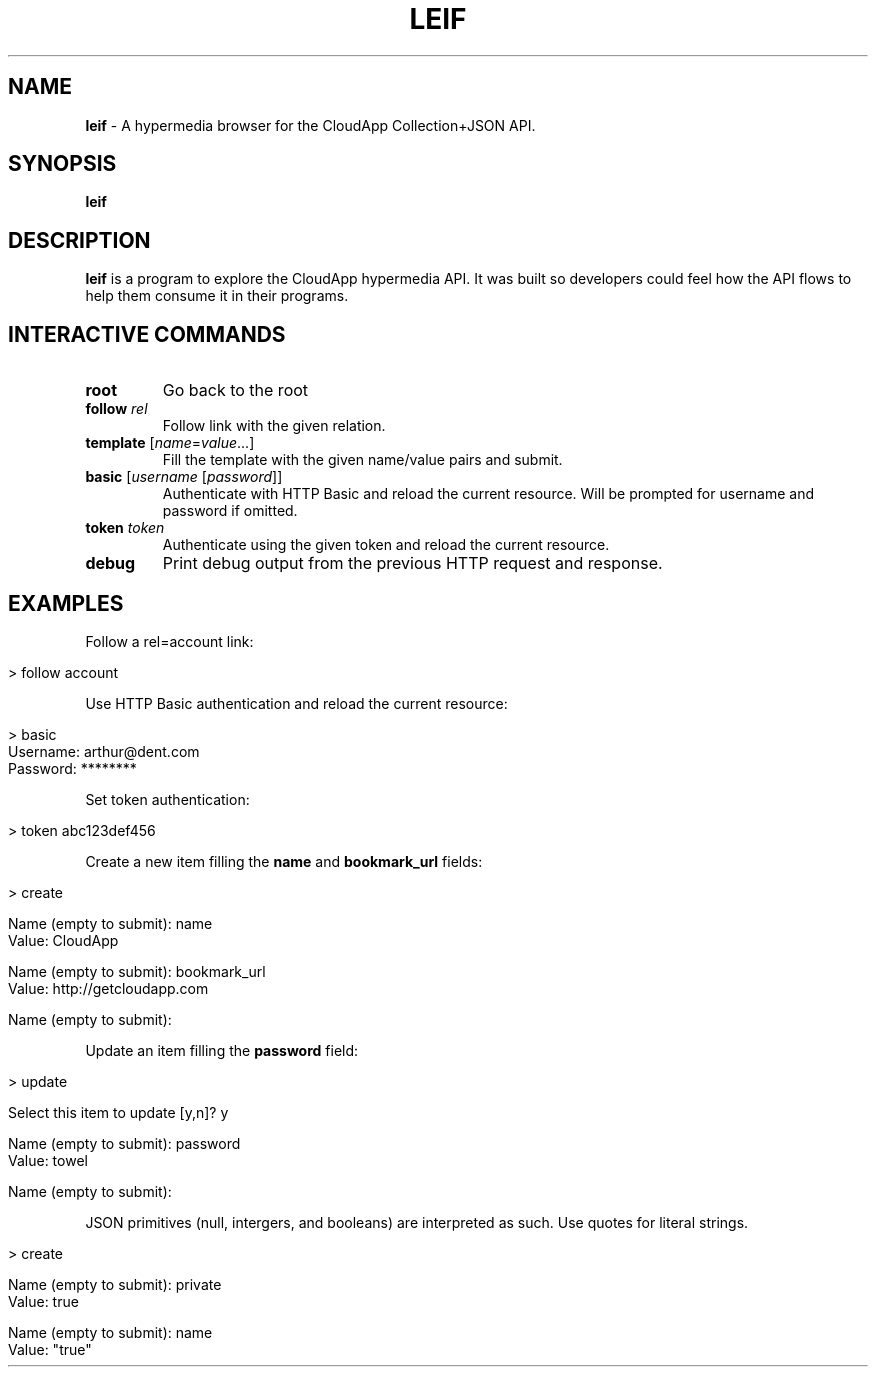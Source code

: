 .\" generated with Ronn/v0.7.3
.\" http://github.com/rtomayko/ronn/tree/0.7.3
.
.TH "LEIF" "1" "August 2013" "" ""
.
.SH "NAME"
\fBleif\fR \- A hypermedia browser for the CloudApp Collection+JSON API\.
.
.SH "SYNOPSIS"
\fBleif\fR
.
.SH "DESCRIPTION"
\fBleif\fR is a program to explore the CloudApp hypermedia API\. It was built so developers could feel how the API flows to help them consume it in their programs\.
.
.SH "INTERACTIVE COMMANDS"
.
.TP
\fBroot\fR
Go back to the root
.
.TP
\fBfollow\fR \fIrel\fR
Follow link with the given relation\.
.
.TP
\fBtemplate\fR [\fIname\fR=\fIvalue\fR\.\.\.]
Fill the template with the given name/value pairs and submit\.
.
.TP
\fBbasic\fR [\fIusername\fR [\fIpassword\fR]]
Authenticate with HTTP Basic and reload the current resource\. Will be prompted for username and password if omitted\.
.
.TP
\fBtoken\fR \fItoken\fR
Authenticate using the given token and reload the current resource\.
.
.TP
\fBdebug\fR
Print debug output from the previous HTTP request and response\.
.
.SH "EXAMPLES"
Follow a rel=account link:
.
.IP "" 4
.
.nf

> follow account
.
.fi
.
.IP "" 0
.
.P
Use HTTP Basic authentication and reload the current resource:
.
.IP "" 4
.
.nf

> basic
Username: arthur@dent\.com
Password: ********
.
.fi
.
.IP "" 0
.
.P
Set token authentication:
.
.IP "" 4
.
.nf

> token abc123def456
.
.fi
.
.IP "" 0
.
.P
Create a new item filling the \fBname\fR and \fBbookmark_url\fR fields:
.
.IP "" 4
.
.nf

> create

Name (empty to submit): name
Value: CloudApp

Name (empty to submit): bookmark_url
Value: http://getcloudapp\.com

Name (empty to submit):
.
.fi
.
.IP "" 0
.
.P
Update an item filling the \fBpassword\fR field:
.
.IP "" 4
.
.nf

> update

Select this item to update [y,n]? y

Name (empty to submit): password
Value: towel

Name (empty to submit):
.
.fi
.
.IP "" 0
.
.P
JSON primitives (null, intergers, and booleans) are interpreted as such\. Use quotes for literal strings\.
.
.IP "" 4
.
.nf

> create

Name (empty to submit): private
Value: true

Name (empty to submit): name
Value: "true"
.
.fi
.
.IP "" 0

